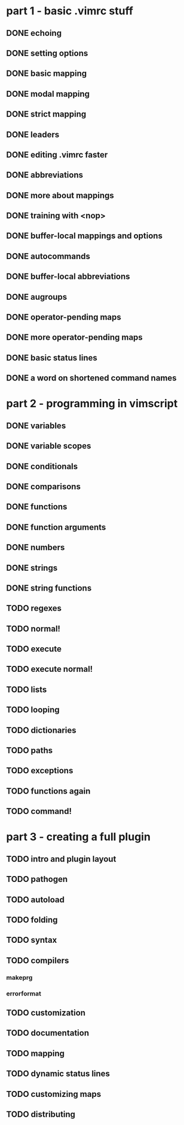* part 1 - basic .vimrc stuff
** DONE echoing
** DONE setting options
** DONE basic mapping
** DONE modal mapping
** DONE strict mapping
** DONE leaders
** DONE editing .vimrc faster
** DONE abbreviations
** DONE more about mappings
** DONE training with <nop>
** DONE buffer-local mappings and options
** DONE autocommands
** DONE buffer-local abbreviations
** DONE augroups
** DONE operator-pending maps
** DONE more operator-pending maps
** DONE basic status lines
** DONE a word on shortened command names
* part 2 - programming in vimscript
** DONE variables
** DONE variable scopes
** DONE conditionals
** DONE comparisons
** DONE functions
** DONE function arguments
** DONE numbers
** DONE strings
** DONE string functions
** TODO regexes
** TODO normal!
** TODO execute
** TODO execute normal!
** TODO lists
** TODO looping
** TODO dictionaries
** TODO paths
** TODO exceptions
** TODO functions again
** TODO command!
* part 3 - creating a full plugin
** TODO intro and plugin layout
** TODO pathogen
** TODO autoload
** TODO folding
** TODO syntax
** TODO compilers
*** makeprg
*** errorformat
** TODO customization
** TODO documentation
** TODO mapping
** TODO dynamic status lines
** TODO customizing maps
** TODO distributing
